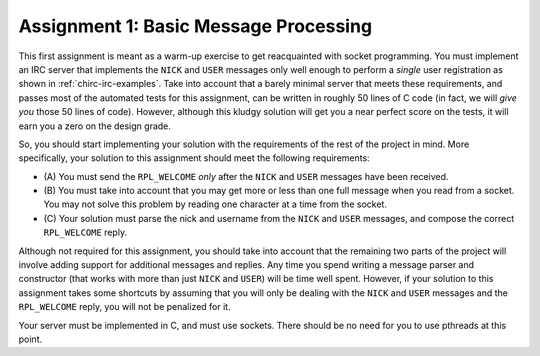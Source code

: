 .. _chirc-assignment1:

Assignment 1: Basic Message Processing
======================================

This first assignment is meant as a warm-up exercise to get reacquainted
with socket programming. You must implement an IRC server that
implements the ``NICK`` and ``USER`` messages only well enough to
perform a *single* user registration as shown in :ref:`chirc-irc-examples`.
Take into account that a barely minimal server that meets these
requirements, and passes most of the automated tests for this assignment, can be
written in roughly 50 lines of C code (in fact, we will *give you* those
50 lines of code). However, although this kludgy solution will get you a
near perfect score on the tests, it will earn you a zero on the design grade.

So, you should start implementing your solution with the requirements of
the rest of the project in mind. More specifically, your solution to
this assignment should meet the following requirements:

-  (A) You must send the ``RPL_WELCOME`` *only* after the
   ``NICK`` and ``USER`` messages have been received.

-  (B) You must take into account that you may get more or less
   than one full message when you read from a socket. You may not solve
   this problem by reading one character at a time from the socket.

-  (C) Your solution must parse the nick and username from the
   ``NICK`` and ``USER`` messages, and compose the correct
   ``RPL_WELCOME`` reply.

Although not required for this assignment, you should take into account
that the remaining two parts of the project will involve adding support
for additional messages and replies. Any time you spend writing a message parser and
constructor (that works with more than just ``NICK`` and ``USER``) will
be time well spent. However, if your solution to this assignment takes some
shortcuts by assuming that you will only be dealing with the ``NICK``
and ``USER`` messages and the ``RPL_WELCOME`` reply, you will not be
penalized for it.

Your server must be implemented in C, and must use sockets. There should
be no need for you to use pthreads at this point.

